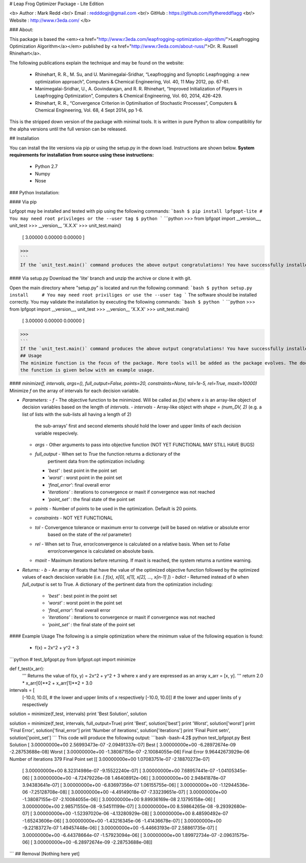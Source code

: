 # Leap Frog Optimizer Package - Lite Edition

<b> 
Author  : Mark Redd  <br/>
Email   : redddogjr@gmail.com <br/>
GitHub  : https://github.com/flythereddflagg <br/>
Website : http://www.r3eda.com/ </b>

### About:

This package is based the 
<em><a href="http://www.r3eda.com/leapfrogging-optimization-algorithm/">Leapfrogging Optimization 
Algorithm</a></em>
published by 
<a href="http://www.r3eda.com/about-russ/">Dr. R. Russell Rhinehart</a>.

The following publications explain the technique and may be found on the website:

  - Rhinehart, R. R., M. Su, and U. Manimegalai-Sridhar,
    “Leapfrogging and Synoptic Leapfrogging: a new optimization approach”,
    Computers & Chemical Engineering, Vol. 40, 11 May 2012, pp. 67-81.

  - Manimegalai-Sridhar, U., A. Govindarajan, and R. R. Rhinehart,
    “Improved Initialization of Players in Leapfrogging Optimization”,
    Computers & Chemical Engineering, Vol. 60, 2014, 426-429.

  - Rhinehart, R. R.,
    “Convergence Criterion in Optimilsation of Stochastic Processes”,
    Computers & Chemical Engineering, Vol. 68, 4 Sept 2014, pp 1-6.

This is the stripped down version of the package with minimal tools. It is written in pure Python to allow compatiblitiy
for the alpha versions until the full version can be released.

## Installation 

You can install the lite versions via pip or using the setup.py in the down load. Instructions are shown below.
**System requirements for installation from source using these instructions:**
 - Python 2.7
 - Numpy
 - Nose

### Python Installation:

#### Via pip

Lpfgopt may be installed and tested with pip using the following commands:
```bash
$ pip install lpfgopt-lite # You may need root privileges or the --user tag
$ python
```
```python
>>> from lpfgopt import __version__, unit_test
>>> __version__
'X.X.X'
>>> unit_test.main()
 [  3.00000  0.00000  0.00000 ]
>>>
```
If the `unit_test.main()` command produces the above output congratulations! You have successfully installed the package!

#### Via setup.py
Download the 'lite' branch and unzip the archive or clone it with git.

Open the main directory where "setup.py" is located and run the following command:
```bash
$ python setup.py install     # You may need root priviliges or use the --user tag
```
The software should be installed correctly. You may validate the installation by executing the following commands:
```bash
$ python
```
```python
>>> from lpfgopt import __version__, unit_test
>>> __version__
'X.X.X'
>>> unit_test.main()
 [  3.00000  0.00000  0.00000 ]
>>>
```
If the `unit_test.main()` command produces the above output congratulations! You have successfully installed the package!
## Usage
The minimize function is the focus of the package. More tools will be added as the package evolves. The documentation for 
the function is given below with an example usage.

#### `minimize(f, intervals, args=(), full_output=False, points=20, constraints=None, tol=1e-5, rel=True, maxit=10000)`
Minimize `f` on the array of intervals for each decision variable.

* *Parameters:*  
  - `f`           - The objective function to be minimized. Will be called as `f(x)` where `x` is an array-like object of decision variables based on the length of `intervals`.
  - `intervals`   - Array-like object with `shape = (num_DV, 2)` (e.g. a list of lists with the sub-lists all having a length of 2)
                  the sub-arrays' first and second elements should hold the lower and upper limits of each decision variable respecively.
  - `args`        - Other arguments to pass into objective function (NOT YET FUNCTIONAL MAY STILL HAVE BUGS)
  - `full_output` - When set to `True` the function returns a dictionary of the
                  pertinent data from the optimization including:

    * `'best'`       : best point in the point set
    * `'worst'`      : worst point in the point set
    * `'final_error'`: final overall error
    * `'iterations'` : iterations to convergence or maxit if convergence was not reached
    * `'point_set'`  : the final state of the point set

  - `points`      - Number of points to be used in the optimization. Default is 20 points.
  - `constraints` - NOT YET FUNCTIONAL
  - `tol`         - Convergence tolerance or maximum error to converge (will be based on relative or absolute error 
                  based on the state of the `rel` parameter)
  - `rel`         - When set to `True`, error/convergence is calculated on a relative basis. When set to `False` 
                  error/convergence is calculated on absolute basis.
  - `maxit`       - Maximum iterations before returning. If maxit is reached, the system returns a runtime warning.

* *Returns:*  
  - `b`           - An array of floats that have the value of the optimized objective function followed by the optimized 
  values of each descision variable (i.e. `[ f(x), x[0], x[1], x[2], ..., x[n-1] ]`)
  - `bdict`       - Returned instead of `b` when `full_output` is set to True. A dictionary of the 
  pertinent data from the optimization including:
    * `'best'`       : best point in the point set
    * `'worst'`      : worst point in the point set
    * `'final_error'`: final overall error
    * `'iterations'` : iterations to convergence or maxit if convergence was not reached
    * `'point_set'`  : the final state of the point set 
#### Example Usage
The following is a simple optimization where the minimum value of the following equation is found:  
 - f(x) = 2x^2 + y^2 + 3
```python
# test_lpfgopt.py
from lpfgopt.opt import minimize

def f_test(x_arr):
  '''
  Returns the value of f(x, y) = 2x^2 + y^2 + 3
  where x and y are expressed as an array x_arr = [x, y]. 
  '''
  return 2.0 * x_arr[0]**2 + x_arr[1]**2 + 3.0

intervals = [
    [-10.0, 10.0], # the lower and upper limits of x respectively
    [-10.0, 10.0]] # the lower and upper limits of y respectively

solution = minimize(f_test, intervals)
print 'Best Solution', solution

solution = minimize(f_test, intervals, full_output=True)
print 'Best', solution['best']
print 'Worst', solution['worst']
print 'Final Error', solution['final_error']
print 'Number of iterations', solution['iterations']
print 'Final Point set\n', solution['point_set']
```
This code will produce the following output:
```bash
-bash-4.2$ python test_lpfgopt.py
Best Solution [  3.00000000e+00   2.56993473e-07  -2.09491337e-07]
Best [  3.00000000e+00  -6.28972674e-09  -2.28753688e-08]
Worst [  3.00000000e+00  -1.38087155e-07  -2.10084055e-06]
Final Error 9.96442673929e-06
Number of iterations 379
Final Point set
[[  3.00000000e+00   1.07083751e-07  -2.18870273e-07]
 [  3.00000000e+00   8.32314986e-07  -9.15522240e-07]
 [  3.00000000e+00   7.68957441e-07  -1.04105345e-06]
 [  3.00000000e+00  -4.72479226e-08   1.46408912e-06]
 [  3.00000000e+00   2.94841878e-07   3.94383641e-07]
 [  3.00000000e+00  -6.83697356e-07   1.06155755e-06]
 [  3.00000000e+00  -1.12944536e-06  -7.25128708e-08]
 [  3.00000000e+00  -4.49149018e-07  -7.33239651e-07]
 [  3.00000000e+00  -1.38087155e-07  -2.10084055e-06]
 [  3.00000000e+00   9.89936169e-08   2.13795158e-06]
 [  3.00000000e+00   2.98571550e-08  -9.54511199e-07]
 [  3.00000000e+00   8.59864265e-08  -9.29392680e-07]
 [  3.00000000e+00  -1.52397020e-06  -4.13280929e-08]
 [  3.00000000e+00   8.48590492e-07  -1.65243606e-06]
 [  3.00000000e+00  -1.43216345e-06  -1.41436678e-07]
 [  3.00000000e+00  -9.22183727e-07   1.49457448e-06]
 [  3.00000000e+00  -5.44663193e-07   2.58861735e-07]
 [  3.00000000e+00  -6.44378664e-07  -1.57923094e-06]
 [  3.00000000e+00   1.89972734e-07  -2.09631575e-06]
 [  3.00000000e+00  -6.28972674e-09  -2.28753688e-08]]
```
## Removal
[Nothing here yet]


